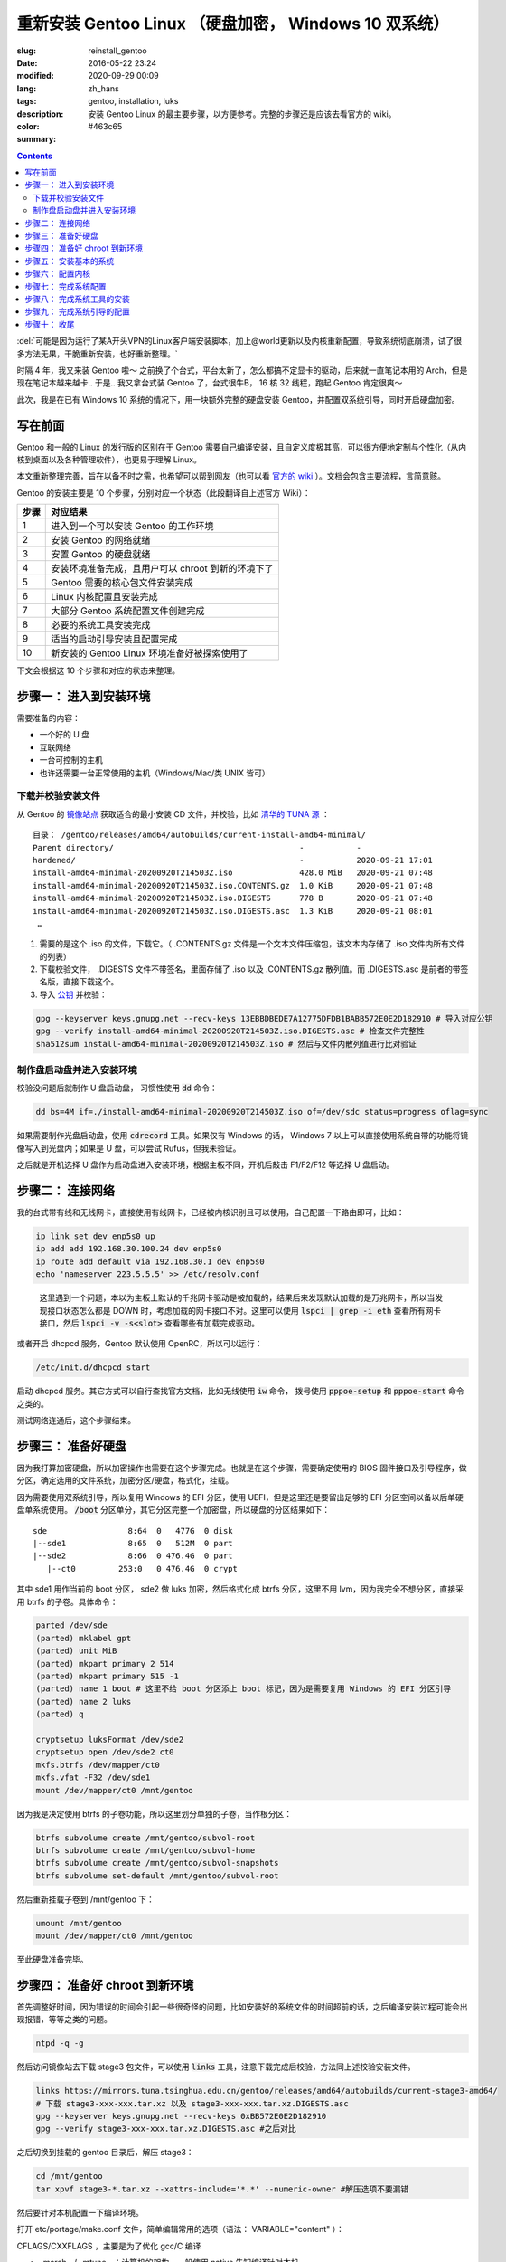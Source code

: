 =====================================================================================================================
重新安装 Gentoo Linux （硬盘加密， Windows 10 双系统）
=====================================================================================================================

:slug: reinstall_gentoo
:date: 2016-05-22 23:24
:modified: 2020-09-29 00:09
:lang: zh_hans
:tags: gentoo, installation, luks
:description: 安装 Gentoo Linux 的最主要步骤，以方便参考。完整的步骤还是应该去看官方的 wiki。
:color: #463c65
:summary:

.. contents::

:del:`可能是因为运行了某A开头VPN的Linux客户端安装脚本，加上@world更新以及内核重新配置，导致系统彻底崩溃，试了很多方法无果，干脆重新安装，也好重新整理。`

.. PELICAN_BEGIN_SUMMARY

时隔 4 年，我又来装 Gentoo 啦～ 之前换了个台式，平台太新了，怎么都搞不定显卡的驱动，后来就一直笔记本用的 Arch，但是现在笔记本越来越卡.. 于是.. 我又拿台式装 Gentoo 了，台式很牛B， 16 核 32 线程，跑起 Gentoo 肯定很爽～

此次，我是在已有 Windows 10 系统的情况下，用一块额外完整的硬盘安装 Gentoo，并配置双系统引导，同时开启硬盘加密。

写在前面
============================================================

Gentoo 和一般的 Linux 的发行版的区别在于 Gentoo 需要自己编译安装，且自定义度极其高，可以很方便地定制与个性化（从内核到桌面以及各种管理软件），也更易于理解 Linux。

本文重新整理完善，旨在以备不时之需，也希望可以帮到网友（也可以看 `官方的 wiki`_ ）。文档会包含主要流程，言简意赅。

.. PELICAN_END_SUMMARY

Gentoo 的安装主要是 10 个步骤，分别对应一个状态（此段翻译自上述官方 Wiki）：

========== ===========================================================================================================
   步骤       对应结果
========== ===========================================================================================================
    1        进入到一个可以安装 Gentoo 的工作环境
    2        安装 Gentoo 的网络就绪
    3        安置 Gentoo 的硬盘就绪
    4        安装环境准备完成，且用户可以 chroot 到新的环境下了
    5        Gentoo 需要的核心包文件安装完成
    6        Linux 内核配置且安装完成
    7        大部分 Gentoo 系统配置文件创建完成
    8        必要的系统工具安装完成
    9        适当的启动引导安装且配置完成
   10        新安装的 Gentoo Linux 环境准备好被探索使用了
========== ===========================================================================================================

下文会根据这 10 个步骤和对应的状态来整理。

步骤一： 进入到安装环境
============================================================

需要准备的内容：

* 一个好的 U 盘
* 互联网络
* 一台可控制的主机
* 也许还需要一台正常使用的主机（Windows/Mac/类 UNIX 皆可）

下载并校验安装文件
------------------------------------------------------------

从 Gentoo 的 `镜像站点`_ 获取适合的最小安装 CD 文件，并校验，比如 `清华的 TUNA 源`_ ：

::

  目录： /gentoo/releases/amd64/autobuilds/current-install-amd64-minimal/
  Parent directory/                                       -           -
  hardened/                                               -           2020-09-21 17:01
  install-amd64-minimal-20200920T214503Z.iso              428.0 MiB   2020-09-21 07:48
  install-amd64-minimal-20200920T214503Z.iso.CONTENTS.gz  1.0 KiB     2020-09-21 07:48
  install-amd64-minimal-20200920T214503Z.iso.DIGESTS      778 B       2020-09-21 07:48
  install-amd64-minimal-20200920T214503Z.iso.DIGESTS.asc  1.3 KiB     2020-09-21 08:01
   …

1. 需要的是这个 .iso 的文件，下载它。（ .CONTENTS.gz 文件是一个文本文件压缩包，该文本内存储了 .iso 文件内所有文件的列表）
2. 下载校验文件， .DIGESTS 文件不带签名，里面存储了 .iso 以及 .CONTENTS.gz 散列值。而 .DIGESTS.asc 是前者的带签名版，直接下载这个。
3. 导入 `公钥`_ 并校验：

.. code-block:: bash

  gpg --keyserver keys.gnupg.net --recv-keys 13EBBDBEDE7A12775DFDB1BABB572E0E2D182910 # 导入对应公钥
  gpg --verify install-amd64-minimal-20200920T214503Z.iso.DIGESTS.asc # 检查文件完整性
  sha512sum install-amd64-minimal-20200920T214503Z.iso # 然后与文件内散列值进行比对验证

制作盘启动盘并进入安装环境
------------------------------------------------------------

校验没问题后就制作 U 盘启动盘， 习惯性使用 :code:`dd` 命令：

.. code-block:: bash

  dd bs=4M if=./install-amd64-minimal-20200920T214503Z.iso of=/dev/sdc status=progress oflag=sync

如果需要制作光盘启动盘，使用 :code:`cdrecord` 工具。如果仅有 Windows 的话， Windows 7 以上可以直接使用系统自带的功能将镜像写入到光盘内；如果是 U 盘，可以尝试 Rufus，但我未验证。

之后就是开机选择 U 盘作为启动盘进入安装环境，根据主板不同，开机后敲击 F1/F2/F12 等选择 U 盘启动。

.. image:: /nocimages/gentoo_minimal_install_media_0.png
  :alt: Gentoo 启动盘界面

步骤二： 连接网络
============================================================

我的台式带有线和无线网卡，直接使用有线网卡，已经被内核识别且可以使用，自己配置一下路由即可，比如：

.. code-block:: bash

  ip link set dev enp5s0 up
  ip add add 192.168.30.100.24 dev enp5s0
  ip route add default via 192.168.30.1 dev enp5s0
  echo 'nameserver 223.5.5.5' >> /etc/resolv.conf

.. pull-quote::
  
  这里遇到一个问题，本以为主板上默认的千兆网卡驱动是被加载的，结果后来发现默认加载的是万兆网卡，所以当发现接口状态怎么都是 DOWN 时，考虑加载的网卡接口不对。这里可以使用 :code:`lspci | grep -i eth` 查看所有网卡接口，然后 :code:`lspci -v -s<slot>` 查看哪些有加载完成驱动。

或者开启 dhcpcd 服务，Gentoo 默认使用 OpenRC，所以可以运行：

.. code-block:: bash

  /etc/init.d/dhcpcd start

启动 dhcpcd 服务。其它方式可以自行查找官方文档，比如无线使用 :code:`iw` 命令， 拨号使用 :code:`pppoe-setup` 和 :code:`pppoe-start` 命令之类的。

测试网络连通后，这个步骤结束。

步骤三： 准备好硬盘
============================================================

因为我打算加密硬盘，所以加密操作也需要在这个步骤完成。也就是在这个步骤，需要确定使用的 BIOS 固件接口及引导程序，做分区，确定选用的文件系统，加密分区/硬盘，格式化，挂载。

因为需要使用双系统引导，所以复用 Windows 的 EFI 分区，使用 UEFI，但是这里还是要留出足够的 EFI 分区空间以备以后单硬盘单系统使用。 :code:`/boot` 分区单分，其它分区完整一个加密盘，所以硬盘的分区结果如下：

::

  sde                 8:64  0   477G  0 disk
  |--sde1             8:65  0   512M  0 part
  |--sde2             8:66  0 476.4G  0 part
     |--ct0         253:0   0 476.4G  0 crypt

其中 sde1 用作当前的 boot 分区， sde2 做 luks 加密，然后格式化成 btrfs 分区，这里不用 lvm，因为我完全不想分区，直接采用 btrfs 的子卷。具体命令：

.. code-block:: bash

  parted /dev/sde
  (parted) mklabel gpt
  (parted) unit MiB
  (parted) mkpart primary 2 514
  (parted) mkpart primary 515 -1
  (parted) name 1 boot # 这里不给 boot 分区添上 boot 标记，因为是需要复用 Windows 的 EFI 分区引导
  (parted) name 2 luks
  (parted) q

  cryptsetup luksFormat /dev/sde2
  cryptsetup open /dev/sde2 ct0
  mkfs.btrfs /dev/mapper/ct0
  mkfs.vfat -F32 /dev/sde1
  mount /dev/mapper/ct0 /mnt/gentoo

因为我是决定使用 btrfs 的子卷功能，所以这里划分单独的子卷，当作根分区：

.. code-block:: bash

  btrfs subvolume create /mnt/gentoo/subvol-root
  btrfs subvolume create /mnt/gentoo/subvol-home
  btrfs subvolume create /mnt/gentoo/subvol-snapshots
  btrfs subvolume set-default /mnt/gentoo/subvol-root

然后重新挂载子卷到 /mnt/gentoo 下：

.. code-block:: bash

  umount /mnt/gentoo
  mount /dev/mapper/ct0 /mnt/gentoo

至此硬盘准备完毕。

步骤四： 准备好 chroot 到新环境
============================================================

首先调整好时间，因为错误的时间会引起一些很奇怪的问题，比如安装好的系统文件的时间超前的话，之后编译安装过程可能会出现报错，等等之类的问题。

.. code-block:: bash

  ntpd -q -g

然后访问镜像站去下载 stage3 包文件，可以使用 :code:`links` 工具，注意下载完成后校验，方法同上述校验安装文件。

.. code-block:: bash

  links https://mirrors.tuna.tsinghua.edu.cn/gentoo/releases/amd64/autobuilds/current-stage3-amd64/
  # 下载 stage3-xxx-xxx.tar.xz 以及 stage3-xxx-xxx.tar.xz.DIGESTS.asc
  gpg --keyserver keys.gnupg.net --recv-keys 0xBB572E0E2D182910
  gpg --verify stage3-xxx-xxx.tar.xz.DIGESTS.asc #之后对比

之后切换到挂载的 gentoo 目录后，解压 stage3：

.. code-block:: bash

  cd /mnt/gentoo
  tar xpvf stage3-*.tar.xz --xattrs-include='*.*' --numeric-owner #解压选项不要漏错

然后要针对本机配置一下编译环境。

打开 etc/portage/make.conf 文件，简单编辑常用的选项（语法： VARIABLE="content" ）：

CFLAGS/CXXFLAGS ，主要是为了优化 gcc/C 编译

* -march= / -mtune= ：计算机的架构，一般使用 native 告知编译针对本机。
* -O ： gcc 优化的标签， s 优化大小， 0 不做优化， 1/2/3 优化编译速度，一般使用 -O2
* -pipe ：占用更多的内存，避免编译时出现碰撞现象而使用管道代替临时文件，内存大的话，建议开启
* -fomit-frame-pointer ：具体这个不太了解，大致意思就是释放多余的指针，但是对于 debug 有负面影响

.. code-block:: bash

  # Compiler flags to set for all languages
  COMMON_FLAGS="-march=native -O2 -pipe"
  # Use the same settings for both variables
  CFLAGS="${COMMON_FLAGS}"
  CXXFLAGS="${COMMON_FLAGS}"

MAKEOPTS，这个决定了每次并行运行几个编译进程，一般是 CPU 的个数/核心数 +1，核心太多的话，也可以适度减少以留出余量运行其它程序。

.. code-block:: bash

  MAKEOPTS="-j28"

其他的暂时不需要修改。

安装环境完成，可以 chroot 后开始安装基本的系统了。

步骤五： 安装基本的系统
============================================================

先选择一个/多个足够快的镜像地址（下载源码用于编译的安装）：

.. code-block:: bash

  mirrorselect -i -o >> /mnt/gentoo/etc/portage/make.conf

选择 163/TUNA 的源就好。然后可以再设定一个更快的 ebuild 资料库同步地址，如需设定，使用一下命令即可：

.. code-block:: bash

  mkdir /mnt/gentoo/etc/portage/repos.conf
  cp /mnt/gentoo/usr/share/portage/config/repos.conf /mnt/gentoo/etc/portage/repos.conf/gentoo.conf

以 TUNA 源 rsync 方式为例，编辑 gentoo.conf 文件，替换

.. code-block:: ini

  sync-uri = rsync://rsync.gentoo.org/gentoo-portage

为

.. code-block:: ini

  sync-uri = rsync://mirrors.tuna.tsinghua.edu.cn/gentoo-portage

不过我觉得少量的同步，采用官方源即可，也可以不替换。且这些以后都可以再改。

设置 DNS 服务器地址，可以直接复制之前配置的：

.. code-block:: bash

  cp -L /etc/resolv.conf /mnt/gentoo/etc/

然后挂载需要的文件系统： :code:`/proc/` 和 :code:`/sys/` 是伪文件系统，记录了 Linux 内核向环境所暴露的信息，后者原打算用于取代前者，输出内容更加结构化。 :code:`/dev/` 则是常规文件系统，部分由 Linux 设备管理器管理，包含了所有的设备文件。 

.. code-block:: bash

  mount --types proc /proc /mnt/gentoo/proc
  mount --rbind /sys /mnt/gentoo/sys
  mount --make-rslave /mnt/gentoo/sys
  mount --rbind /dev /mnt/gentoo/dev
  mount --make-rslave /mnt/gentoo/dev

.. pull-quote::

  安装 systemd 支持一定需要 :code:`--make-rslave` 操作。

现在 chroot 到新的环境下：

.. code-block:: bash

  chroot /mnt/gentoo /bin/bash
  source /etc/profile
  export PS1="(chroot) $PS1"

挂载 /boot 分区用于后续内核及引导的安装：

.. code-block:: bash

  mount /dev/sde1 /mnt/gentoo/boot

通过网络安装 Gentoo ebuild 资料库：

.. code-block:: bash

  emerge-webrsync # 打包安装准备好的快照
  emerge --sync   # 然后同步更新到目前最新，这样可以最快速度安装完成

安装完成后，可能会提示有新闻，可以阅读一下，以防遇到奇怪的问题没法解决：

.. code-block:: bash

  eselect news list
  eselect news read [num]

之后选择合适的配置文件：

.. code-block:: bash

  eselect profile list # 列出可用的配置文件

::

  Available profile symlink targets:
     …
    [16]   default/linux/amd64/17.1 (stable) *
     …
    [20]   default/linux/amd64/17.1/desktop (stable) 
    [21]   default/linux/amd64/17.1/desktop/gnome (stable) 
     …
    [26]   default/linux/amd64/17.1/no-multilib (stable) 
     …
    [29]   default/linux/amd64/17.1/systemd (stable) 
     …

.. code-block:: bash

  eselect profile set [num] # 设定需要的配置文件，这里纠结了半天，还是选默认的 OpenRC，毕竟 Gentoo 文档主要围绕它。

为避免出现奇怪的问题，初始化安装的时候，需要选择对应下载的 stage3 包版本的配置文件。主配置文件安装完之后也可以再更改。

之后配置一下基本的全局 USE 变量，比如这些：

.. code-block:: ini

  USE="X initramfs cjk cups crypt udev alsa elogind zsh-completion bash-completion -consolekit -systemd"

因为我的根分区是加密的，所以必须启用 initramfs，后面的内核配置里也得开启。

然后更新 @world 集，这个集合包含了必要的系统软件以及明确选定的软件：

.. code-block:: bash

  emerge --ask --verbose --update --deep --newuse @world

.. pull-quote::

  新系统自带 nano 编辑器，不自带 vim，可以先装一个，习惯使用 vim 的话。

配置 Timezone：

.. code-block:: bash

  ls /usr/share/zoneinfo/Asia/Shanghai
  echo "Asia/Shanghai" > /etc/timezone
  emerge --config sys-libs/timezone-data

配置语言环境（至少一个 UTF-8 编码的）：

.. code-block:: bash

  vim /etc/locale.gen # 这里添上需要的语言，支持的语言可以查看 /usr/share/i18n/SUPPORTED 文件
  locale-gen

之后选择默认的语言：

.. code-block:: bash

  eselect locale list # 列出当前的语言列表

::

  Available targets for the LANG variable:
  [1]  C
  [2]  C.utf8
  [3]  en_HK
  [4]  en_HK.iso88591
  [5]  en_HK.utf8 *
  [6]  en_US.utf8
  [7]  POSIX
  [8]  zh_CN
  [9]  zh_CN.gb2312
  [10] zh_CN.utf8
  [ ]  (free form)

.. code-block:: bash

  eselect locale set 5

现在重载一下当前环境：

.. code-block:: bash

  env-update && source /etc/profile && export PS1="(chroot) $PS1"

至此，基本系统核心文件就已经安装完成。

步骤六： 配置内核
============================================================

这个步骤应该说是安装 Gentoo 时最复杂的一个步骤了， Gentoo 提供了很多内核可选，这里先安装最基础的，先安装源码：

.. code-block:: bash

  emerge --ask sys-kernel/gentoo-sources

然后安装一下固件包，主要是用于某些无线驱动，开源的显卡驱动之类的：

.. code-block:: bash

  emerge --ask sys-kernel/linux-firmware # 启用下 savedconfig USE

这里可能需要在 :code:`/etc/portage/package.license` 下添加接受许可。

完成之后就可以开始配置编译内核了，有两种方式，一个手动配置，一个使用 :code:`genkernel` 工具来配置。我是选择手动配置的，虽然一开始真的看得整个人都是懵的，不过熟练了就好了。手动配置可以大大减少不需要的模块的安装和编译，也有利于启动速度，还可以后续继续熟悉优化内核配置，且把显卡驱动直接编译进内核后，在输入 LUKS 加密分区的密码时，就已经加载完成显卡驱动，屏幕看得也会舒服很多。

先安装两个工具：

.. code-block:: bash

  emerge --ask sys-apps/pciutils # 安装完成后可以使用 lspci 命令查看 pci 设备
                                 # chroot 环境下出现的一些 pcilib 警告是可以忽略的
  emerge --ask sys-kernel/genkernel # 用于生成 initramfs
  
这里还可以配合使用 :code:`lsmod` 命令查看，看安装 CD 下加载了哪些模块，帮助判断启用内核的一些功能。

现在进入内核配置菜单：

.. code-block:: bash

  cd /usr/src/linux
  make menuconfig

主要几个内容：

* CPU 电源管理
* DM-Crypt 支持
* EFI, GPT 支持
* 分区格式支持
* USB 驱动、网卡驱动、声卡驱动、显卡驱动、传感器驱动
* 其它细节项

这里还是看 `原文`_ ，相对复杂不太好简略说明。配置过程中，善用 :code:`H` 键查看说明，还可以参考金步国的 `内核配置文档翻译`_ ，说是翻译，其实很多都添加了自己的解释，相对官方文档易于理解太多。

配置完成后编译并安装：

.. code-block:: bash

  make -j30 # 数根据实际情况来，如果发现出错，则 make V=1 -j30 2>error.log 后，查看报错信息
  make modules_install && make install
  genkernel --kernel-config=/usr/src/linux/.config initramfs

内核这一部分，写的很少。实在是因为需要的内容太多，后续有机会单独整理吧。在之后的使用过程中，某些程序会需要额外的内核配置，到时候再参考 wiki 操作。

  我目前觉得一个比较好的方式是： 先使用 :code:`genkernel` 工具生成一次内核，然后去修改生成的配置文件，去掉自己明确知道的不用的模块和功能，修改自己明确知道的一定要加载的模块编译进内核（结合使用 :code:`lspci` , :code:`lsmod` , :code:`hwinfo` , :code:`sensors-detect` 命令）。

  目前 `我的内核配置文件`_ ，对应的硬件是： 1950X CPU + Asus ROG ZENITH EXTREME ALPHA 主板 + AMD Vega 64 公版显卡；对应环境是： Gentoo Linux + BtrFS + LUKS2 根分区加密 + GRUB 引导。其中，主要驱动全部编译进内核，删掉了很多确定自己不需要的模块和功能，后续再行优化。

  *有一点要注意的是，参考 Gentoo 官方的 AMDGPU 配置文档，里面的固件列表是不全的，文档也说明了，针对我这块显卡，我直接把 vega 开头的固件全部丢进了... 一开始被坑死了，没仔细看，直接按照上面列出的列表放了，怎么都起不起来。*

关于 Microcode， 我的是 AMD 的 CPU，在全局开启 initramfs USE 的情况下，安装 Linux-Firmware 时，会自动在 :code:`/boot` 目录下，创建一个 amd-uc.img CPIO 格式微码文件，在 initrd 中使用，需要在 initramfs 前加载，具体规则看下方 initramfs 说明链接， :code:`grub-mkconfig` 会自动识别添加。如果是 Intel 的 CPU，则不会创建这个文件，需要手动创建，或者直接编译进内核，或者使用 :code:`genkernel` 命令生成。

  我这个文档的顺序是根据官方文档的顺序来整理的，但是我就觉得，内核配置应该放在引导配置前，毕竟.. 不用 genkernel 的话，大概率配置不好，除非有同样硬件的配置文件直接拿来用，否则放在和引导配置一起，更顺滑。

查的部分一些资料，并不全：

| mcelog 不支持 AMD 的 CPU： :code:`mcelog --help` 输出有支持的芯片组
| DMA Engine 主要支持 Intel 的高端 U，AMD 上没看到有支持的： https://cateee.net/lkddb/web-lkddb/DMADEVICES.html
| initramfs 说明： https://wiki.debian.org/initramfs
| 1950x 是否支持 SME： https://github.com/AMDESE/AMDSEV/issues/1
| 我用不到的 IB 接口： https://en.wikipedia.org/wiki/InfiniBand
| 更新 microcode： https://wiki.gentoo.org/wiki/AMD_microcode
| tsc 报错，或许正常： https://miguelmenendez.pro/en/blog/fast-tsc-calibration-failed/
| 我的 rtc 的驱动名： https://bugs.archlinux.org/task/59824
| 主板传感器芯片 IT8665E 未受支持： https://github.com/lm-sensors/lm-sensors/issues/195
| 某些内核选项需要打开专家模式后才可设置： https://forums.gentoo.org/viewtopic-t-1054448-start-0.html
| PCIE 上又一个报错： https://askubuntu.com/questions/949254/new-system-with-pcie-errors-need-help-debugging
| 无线网卡读取温度报错 bug： https://bugzilla.kernel.org/show_bug.cgi?id=201761
| ata 一个不是 bug 的报错： https://bugzilla.redhat.com/show_bug.cgi?id=653811
| 无线网卡额外固件 regulatory.db 报错： https://forums.gentoo.org/viewtopic-t-1114094-start-0.html 如若编译进内核，这个固件也要一起编译进去

步骤七： 完成系统配置
============================================================

内核配置编译完成后，最麻烦的一步做完了，下面就是需要做最后的系统配置。

先创建 fstab 文件 :code:`/etc/fstab` ，类似如下格式：

.. code-block:: ini

  # <fs>			<mountpoint>	<type>		<opts>		<dump/pass>

  # /dev/sde1
  UUID=<uuid>   /boot     vfat    rw,relatime,fmask=0022,dmask=0022,codepage=437,iocharset=iso8859-1,shortname=mixed,errors=remount-ro 0 2

  # /dev/sda2
  UUID=<uuid>   /boot/efi vfat    rw,relatime,fmask=0022,dmask=0022,codepage=437,iocharset=iso8859-1,shortname=mixed,errors=remount-ro 0 2

  # /dev/mapper/ct0
  UUID=<uuid>   /         btrfs   defaults,noatime,ssd,discard,subvolid=258,subvol=/subvol_root 0 1
  UUID=<uuid>   /home     btrfs   defaults,noatime,ssd,discard,subvolid=259,subvol=/subvol_home 0 2
  UUID=<uuid>   /.sss     btrfs   defaults,noatime,ssd,discard,subvolid=260,subvol=/subvol_snapshots 0 2

注意：

1. 因为我双系统，所以需要复用 Windows 的 EFI 分区并挂载；
2. btrfs 分区的 UUID 是解密后磁盘映射的 UUID
3. 别忘了添上子卷 ID

然后配置网络，这里直接安装 :code:`net-misc/dhcpcd` 自动获取路由器的地址，无线网卡配置等最后再配置。如果仅能使用无线网卡，可以跳到后文去看。

设置硬件时钟 因为是和 Windows 双系统， Windows 写入 BIOS 的是本地时间且不可手动修改，所以需要设置 clock="local" 在 :code:`/etc/conf.d/hwclock`

这里也可以直接配置内核写入，不使用 openrc 的服务，但是两者冲突，需要禁用其中一种，见： https://wiki.gentoo.org/wiki/System_time#In-kernel_method

步骤八： 完成系统工具的安装
============================================================

安装 cryptsetup, cron, 必要的日志工具，文件系统工具，无线网络配置工具等，其实主要就是日志工具和 cryptsetup 工具，其它后面再装一样，不多说了。

.. code-block:: bash

  emerge -av app-admin/sysklogd sys-fs/cryptsetup
  rc-update add sysklogd default

步骤九： 完成系统引导的配置
============================================================

我选用 grub 作为引导程序，因为是 UEFI 固件启动，所以需要设定全局的 grub 参数，并安装 grub：

.. code-block:: bash

  echo GRUB_PLATFORMS="efi-64" >> /etc/portage/make.conf
  emerge -av sys-boot/grub:2

设置参数是为了确保编译安装 grub 的时候，启用 efi 功能。

然后配置下引导选项，主要解密磁盘，在 :code:`/etc/default/grub` 内修改：

.. code-block:: ini

  GRUB_CMDLINE_LINUX="dobtrfs crypt_root=UUID=<uuid> root=UUID=<uuid>"

.. pull-quote::

  这里需要使用 UUID 来识别 root 分区，因为我没找到方法指定打开 LUKS 加密分区后的名字，在 Arch Linux 上可以通过在 crypt_root 参数后加 :code:`:<name>` 来指定，但是 Gentoo 尝试后不行，所以暂时不去理会了。

然后确认挂载完成 :code:`/boot` 和 Windows 复用的 :code:`/boot/efi` 分区后，安装 grub 引导：

.. code-block:: bash

  mount -a
  grub-install --target=x86_64-efi --boot-directory=/boot --efi-directory=/boot/efi/ --bootloader-id=Gentoo --debug
  grub-mkconfig -o /boot/grub/grub.cfg

无报错即安装完成。

  某些主板，如果不支持写入 efi 实体位置的话，必须要让 efi 文件以此名称存放在此位置以识别（比如我以前的台式）：

  .. code-block:: bash

    mkdir /boot/efi/EFI/Boot
    cp /boot/efi/EFI/Gentoo/grubx64.efi /boot/efi/EFI/Boot/bootx64.efi
  
不急着配 Windows 双启，先重启查看是否完成：

.. code-block:: bash

  exit
  umount -l /mnt/gentoo/dev{/shm,/pts,}
  umount -Rf /mnt/gentoo
  reboot

不出意外，那么至此，成功启动。

.. image:: /nocimages/gentoo_minimal_install_media_1.png
  :alt: Gentoo 配置完成进入系统过程

步骤十： 收尾
============================================================

现在已经进入了新安装的 Gentoo 系统下了，虽然还没有桌面环境，但各类驱动应该都没有问题了。

后面的任务就是添加常用的非 root 用户，配置桌面环境/窗口管理器，安装需要的各类软件，非常简单的 Windows 双启配置。

容我后续更新。

TODO: backup luks header
TODO: understand luks tcrypt encryption option
TODO: theming grub
TODO: config awesomeWM and tuning and add Display Manager
TODO: pay attention to IT8665E driver and look for an other way to get fan speed and other data
TODO: compare the power consumption between Gentoo and Windows and tuning
TODO: make operation easier
TODO: others


.. _`官方的 wiki`: https://wiki.gentoo.org/wiki/Handbook:AMD64/Installation/About
.. _`镜像站点`: https://www.gentoo.org/downloads/mirrors/
.. _`清华的 TUNA 源`: https://mirrors.tuna.tsinghua.edu.cn/gentoo/releases/amd64/autobuilds/current-install-amd64-minimal/
.. _`公钥`: https://www.gentoo.org/downloads/signatures/
.. _`原文`: https://wiki.gentoo.org/wiki/Handbook:AMD64/Installation/Kernel
.. _`内核配置文档翻译`: http://www.jinbuguo.com/kernel/longterm-linux-kernel-options.html
.. _`我的内核配置文件`: /mis/config-5.4.66-gentoo-alpha.txt
